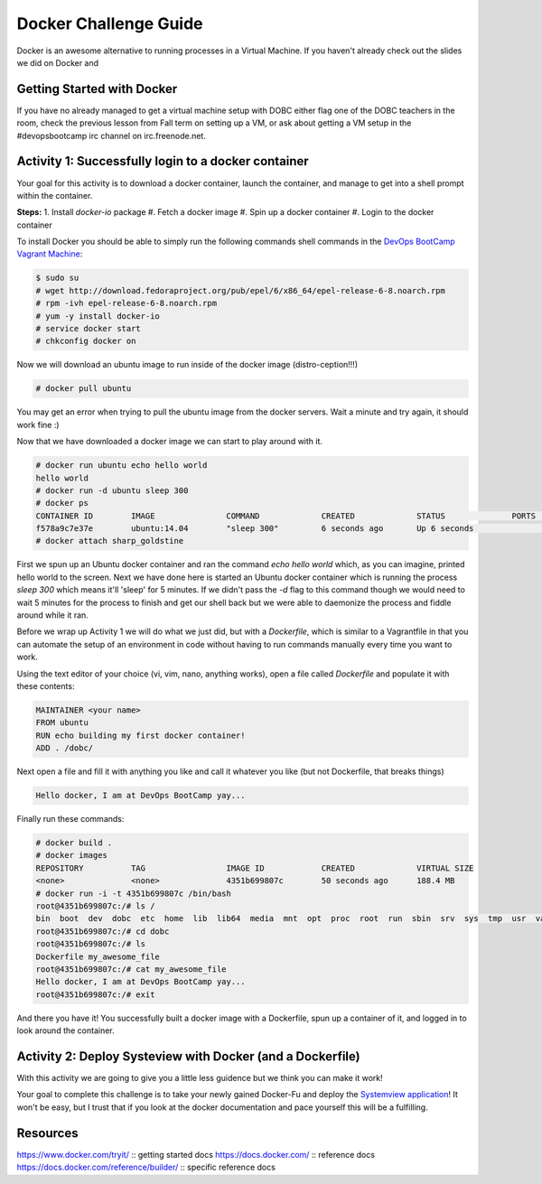 Docker Challenge Guide
======================
Docker is an awesome alternative to running processes in a Virtual Machine. If
you haven't already check out the slides we did on Docker and 

Getting Started with Docker
---------------------------
If you have no already managed to get a virtual machine setup with DOBC either
flag one of the DOBC teachers in the room, check the previous lesson from Fall
term on setting up a VM, or ask about getting a VM setup in the #devopsbootcamp
irc channel on irc.freenode.net. 


Activity 1: Successfully login to a docker container
----------------------------------------------------
Your goal for this activity is to download a docker container, launch the
container, and manage to get into a shell prompt within the container.

**Steps:**
1. Install `docker-io` package
#. Fetch a docker image
#. Spin up a docker container
#. Login to the docker container

To install Docker you should be able to simply run the following commands shell
commands in the `DevOps BootCamp Vagrant Machine`_:

.. code::

    $ sudo su
    # wget http://download.fedoraproject.org/pub/epel/6/x86_64/epel-release-6-8.noarch.rpm
    # rpm -ivh epel-release-6-8.noarch.rpm
    # yum -y install docker-io
    # service docker start
    # chkconfig docker on

Now we will download an ubuntu image to run inside of the docker image
(distro-ception!!!)

.. code::

    # docker pull ubuntu

You may get an error when trying to pull the ubuntu image from the docker
servers. Wait a minute and try again, it should work fine :)

Now that we have downloaded a docker image we can start to play around with it.

.. code::

    # docker run ubuntu echo hello world
    hello world
    # docker run -d ubuntu sleep 300
    # docker ps
    CONTAINER ID        IMAGE               COMMAND             CREATED             STATUS              PORTS               NAMES
    f578a9c7e37e        ubuntu:14.04        "sleep 300"         6 seconds ago       Up 6 seconds                            sharp_goldstine
    # docker attach sharp_goldstine

First we spun up an Ubuntu docker container and ran the command `echo hello
world` which, as you can imagine, printed hello world to the screen.  Next we
have done here is started an Ubuntu docker container which is running the
process `sleep 300` which means it'll 'sleep' for 5 minutes. If we didn't pass
the `-d` flag to this command though we would need to wait 5 minutes for the
process to finish and get our shell back but we were able to daemonize the
process and fiddle around while it ran.

Before we wrap up Activity 1 we will do what we just did, but with a
`Dockerfile`, which is similar to a Vagrantfile in that you can automate the
setup of an environment in code without having to run commands manually every
time you want to work.

Using the text editor of your choice (vi, vim, nano, anything works), open a
file called `Dockerfile` and populate it with these contents:

.. code::

    MAINTAINER <your name>
    FROM ubuntu
    RUN echo building my first docker container!
    ADD . /dobc/

Next open a file and fill it with anything you like and call it whatever you
like (but not Dockerfile, that breaks things)

.. code::

    Hello docker, I am at DevOps BootCamp yay...

Finally run these commands:

.. code::

    # docker build .
    # docker images
    REPOSITORY          TAG                 IMAGE ID            CREATED             VIRTUAL SIZE
    <none>              <none>              4351b699807c        50 seconds ago      188.4 MB
    # docker run -i -t 4351b699807c /bin/bash
    root@4351b699807c:/# ls /
    bin  boot  dev  dobc  etc  home  lib  lib64  media  mnt  opt  proc  root  run  sbin  srv  sys  tmp  usr  var
    root@4351b699807c:/# cd dobc
    root@4351b699807c:/# ls
    Dockerfile my_awesome_file
    root@4351b699807c:/# cat my_awesome_file
    Hello docker, I am at DevOps BootCamp yay...
    root@4351b699807c:/# exit

And there you have it! You successfully built a docker image with a Dockerfile,
spun up a container of it, and logged in to look around the container.

.. _DevOps BootCamp Vagrant Machine: https://github.com/DevOpsBootcamp/Vagrant


Activity 2: Deploy Systeview with Docker (and a Dockerfile)
-----------------------------------------------------------
With this activity we are going to give you a little less guidence but we think
you can make it work!

Your goal to complete this challenge is to take your newly gained Docker-Fu and
deploy the `Systemview application`_! It won't be easy, but I trust that if you
look at the docker documentation and pace yourself this will be a fulfilling.

.. _Systemview application: https://github.com/devopsbootcamp/systemview


Resources
---------
https://www.docker.com/tryit/ :: getting started docs
https://docs.docker.com/ :: reference docs
https://docs.docker.com/reference/builder/ :: specific reference docs
